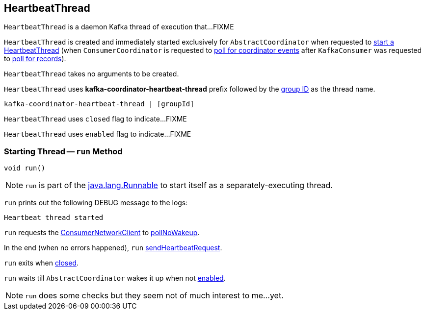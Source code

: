 == [[HeartbeatThread]] HeartbeatThread

`HeartbeatThread` is a daemon Kafka thread of execution that...FIXME

`HeartbeatThread` is created and immediately started exclusively for `AbstractCoordinator` when requested to <<kafka-consumer-internals-AbstractCoordinator.adoc#startHeartbeatThreadIfNeeded, start a HeartbeatThread>> (when `ConsumerCoordinator` is requested to <<kafka-consumer-internals-ConsumerCoordinator.adoc#poll, poll for coordinator events>> after `KafkaConsumer` was requested to <<poll, poll for records>>).

`HeartbeatThread` takes no arguments to be created.

[[name]]
`HeartbeatThread` uses *kafka-coordinator-heartbeat-thread* prefix followed by the <<kafka-consumer-internals-AbstractCoordinator.adoc#groupId, group ID>> as the thread name.

```
kafka-coordinator-heartbeat-thread | [groupId]
```

[[closed]]
`HeartbeatThread` uses `closed` flag to indicate...FIXME

[[enabled]]
`HeartbeatThread` uses `enabled` flag to indicate...FIXME

=== [[run]] Starting Thread -- `run` Method

[source, java]
----
void run()
----

NOTE: `run` is part of the https://docs.oracle.com/en/java/javase/11/docs/api/java.base/java/lang/Runnable.html[java.lang.Runnable] to start itself as a separately-executing thread.

`run` prints out the following DEBUG message to the logs:

```
Heartbeat thread started
```

`run` requests the <<kafka-consumer-internals-AbstractCoordinator.adoc#client, ConsumerNetworkClient>> to <<kafka-consumer-internals-ConsumerNetworkClient.adoc#pollNoWakeup, pollNoWakeup>>.

In the end (when no errors happened), `run` <<kafka-consumer-internals-AbstractCoordinator.adoc#sendHeartbeatRequest, sendHeartbeatRequest>>.

`run` exits when <<closed, closed>>.

`run` waits till `AbstractCoordinator` wakes it up when not <<enabled, enabled>>.

NOTE: `run` does some checks but they seem not of much interest to me...yet.

